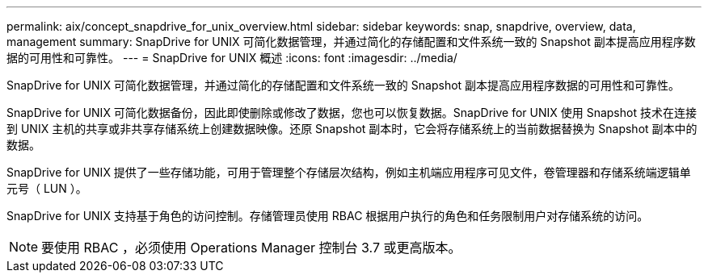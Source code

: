 ---
permalink: aix/concept_snapdrive_for_unix_overview.html 
sidebar: sidebar 
keywords: snap, snapdrive, overview, data, management 
summary: SnapDrive for UNIX 可简化数据管理，并通过简化的存储配置和文件系统一致的 Snapshot 副本提高应用程序数据的可用性和可靠性。 
---
= SnapDrive for UNIX 概述
:icons: font
:imagesdir: ../media/


[role="lead"]
SnapDrive for UNIX 可简化数据管理，并通过简化的存储配置和文件系统一致的 Snapshot 副本提高应用程序数据的可用性和可靠性。

SnapDrive for UNIX 可简化数据备份，因此即使删除或修改了数据，您也可以恢复数据。SnapDrive for UNIX 使用 Snapshot 技术在连接到 UNIX 主机的共享或非共享存储系统上创建数据映像。还原 Snapshot 副本时，它会将存储系统上的当前数据替换为 Snapshot 副本中的数据。

SnapDrive for UNIX 提供了一些存储功能，可用于管理整个存储层次结构，例如主机端应用程序可见文件，卷管理器和存储系统端逻辑单元号（ LUN ）。

SnapDrive for UNIX 支持基于角色的访问控制。存储管理员使用 RBAC 根据用户执行的角色和任务限制用户对存储系统的访问。


NOTE: 要使用 RBAC ，必须使用 Operations Manager 控制台 3.7 或更高版本。
